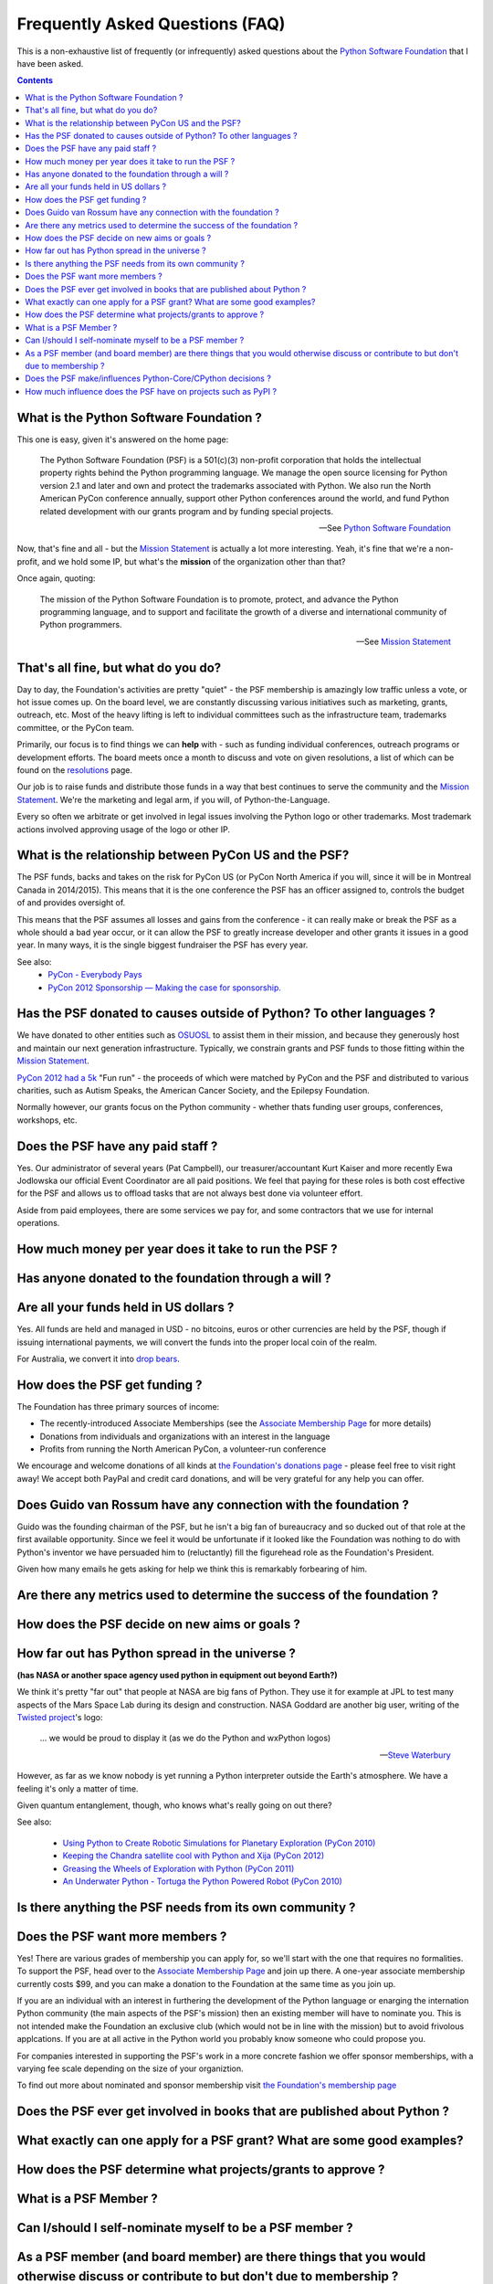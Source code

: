 Frequently Asked Questions (FAQ)
################################

This is a non-exhaustive list of frequently (or infrequently) asked questions
about the `Python Software Foundation`_ that I have been asked. 

.. contents::


What is the Python Software Foundation ?
========================================

This one is easy, given it's answered on the home page:

    The Python Software Foundation (PSF) is a 501(c)(3) non-profit corporation 
    that holds the intellectual property rights behind the Python programming 
    language. We manage the open source licensing for Python version 2.1 and 
    later and own and protect the trademarks associated with Python. We also 
    run the North American PyCon conference annually, support other Python 
    conferences around the world, and fund Python related development with 
    our grants program and by funding special projects.

    -- See `Python Software Foundation`_

Now, that's fine and all - but the `Mission Statement`_ is actually a lot more
interesting. Yeah, it's fine that we're a non-profit, and we hold some IP, but
what's the **mission** of the organization other than that?

Once again, quoting:

    The mission of the Python Software Foundation is to promote, protect, and 
    advance the Python programming language, and to support and facilitate the 
    growth of a diverse and international community of Python programmers.

    -- See `Mission Statement`_

That's all fine, but what do you do?
====================================

Day to day, the Foundation's activities are pretty "quiet" - the PSF membership
is amazingly low traffic unless a vote, or hot issue comes up. On the board
level, we are constantly discussing various initiatives such as marketing,
grants, outreach, etc. Most of the heavy lifting is left to individual
committees such as the infrastructure team, trademarks committee, or the PyCon 
team.

Primarily, our focus is to find things we can **help** with - such as funding
individual conferences, outreach programs or development efforts. The board
meets once a month to discuss and vote on given resolutions, a list of which
can be found on the `resolutions`_ page.

Our job is to raise funds and distribute those funds in a way that best
continues to serve the community and the `Mission Statement`_. We're the
marketing and legal arm, if you will, of Python-the-Language.

Every so often we arbitrate or get involved in legal issues involving the
Python logo or other trademarks. Most trademark actions involved approving
usage of the logo or other IP.

What is the relationship between PyCon US and the PSF?
======================================================

The PSF funds, backs and takes on the risk for PyCon US (or PyCon North America
if you will, since it will be in Montreal Canada in 2014/2015). This means that
it is the one conference the PSF has an officer assigned to, controls the
budget of and provides oversight of.

This means that the PSF assumes all losses and gains from the conference - it
can really make or break the PSF as a whole should a bad year occur, or it can
allow the PSF to greatly increase developer and other grants it issues in a
good year. In many ways, it is the single biggest fundraiser the PSF has every
year.

See also:
  * `PyCon - Everybody Pays`_
  * `PyCon 2012 Sponsorship — Making the case for sponsorship.`_


Has the PSF donated to causes outside of Python? To other languages ?
=====================================================================

We have donated to other entities such as `OSUOSL`_ to assist them in their
mission, and because they generously host and maintain our next generation
infrastructure. Typically, we constrain grants and PSF funds to those fitting
within the `Mission Statement`_.

`PyCon 2012 had a 5k`_ "Fun run" - the proceeds of which were matched by PyCon and
the PSF and distributed to various charities, such as Autism Speaks, the American 
Cancer Society, and the Epilepsy Foundation.

Normally however, our grants focus on the Python community - whether thats
funding user groups, conferences, workshops, etc.

Does the PSF have any paid staff ?
==================================

Yes. Our administrator of several years (Pat Campbell), our
treasurer/accountant Kurt Kaiser and more recently Ewa Jodlowska our official
Event Coordinator are all paid positions. We feel that paying for these roles
is both cost effective for the PSF and allows us to offload tasks that are not
always best done via volunteer effort.

Aside from paid employees, there are some services we pay for, and some
contractors that we use for internal operations.

How much money per year does it take to run the PSF ?
=====================================================

Has anyone donated to the foundation through a will ?
=====================================================

Are all your funds held in US dollars ? 
=======================================

Yes. All funds are held and managed in USD - no bitcoins, euros or other
currencies are held by the PSF, though if issuing international payments, we
will convert the funds into the proper local coin of the realm.

For Australia, we convert it into `drop bears`_.

How does the PSF get funding ?
==============================

The Foundation has three primary sources of income:

* The recently-introduced Associate Memberships
  (see the `Associate Membership Page`_ for more details)

* Donations from individuals and organizations with an interest in the language

* Profits from running the North American PyCon, a volunteer-run conference

We encourage and welcome donations of all kinds at `the Foundation's
donations page`_ - please feel free to visit right away! We accept both
PayPal and credit card donations, and will be very grateful for any
help you can offer.

Does Guido van Rossum have any connection with the foundation ?
===============================================================

Guido was the founding chairman of the PSF, but he isn't a big fan of 
bureaucracy and so ducked out of that role at the first available 
opportunity. Since we feel it would be unfortunate if it looked like
the Foundation was nothing to do with Python's inventor we have persuaded 
him to (reluctantly) fill the figurehead role as the Foundation's President.

Given how many emails he gets asking for help we think this is remarkably 
forbearing of him.

Are there any metrics used to determine the success of the foundation ?
=======================================================================

How does the PSF decide on new aims or goals ?
==============================================


How far out has Python spread in the universe ?
===============================================

**(has NASA or another space agency used python in equipment out beyond Earth?)**

We think it's pretty "far out" that people at NASA are big fans of Python.
They use it for example at JPL to test many aspects of the Mars Space Lab
during its design and construction. NASA Goddard are another big user,
writing of the `Twisted project`_'s logo:

  ... we would be proud to display it (as we do the Python and wxPython logos)

  -- `Steve Waterbury`_

However, as far as we know nobody is yet running a Python interpreter outside the
Earth's atmosphere. We have a feeling it's only a matter of time.

Given quantum entanglement, though, who knows what's really going on out there?

See also:

  * `Using Python to Create Robotic Simulations for Planetary Exploration (PyCon 2010)`_
  * `Keeping the Chandra satellite cool with Python and Xija (PyCon 2012)`_
  * `Greasing the Wheels of Exploration with Python (PyCon 2011)`_
  * `An Underwater Python - Tortuga the Python Powered Robot (PyCon 2010)`_

Is there anything the PSF needs from its own community ?
========================================================

Does the PSF want more members ?
================================

Yes! There are various grades of membership you can apply for, so we'll start
with the one that requires no formalities. To support the PSF, head over to
the `Associate Membership Page`_ and join up there. A one-year associate
membership currently costs $99, and you can make a donation to the Foundation
at the same time as you join up.

If you are an individual with an interest in furthering the development of the
Python language or enarging the internation Python community (the main aspects
of the PSF's mission) then an existing member will have to nominate you. This
is not intended make the Foundation an exclusive club (which would not be in
line with the mission) but to avoid frivolous applcations. If you are at all
active in the Python world you probably know someone who could propose you.

For companies interested in supporting the PSF's work in a more concrete fashion
we offer sponsor memberships, with a varying fee scale depending on the size of
your organiztion.

To find out more about nominated and sponsor membership visit `the Foundation's
membership page`_

Does the PSF ever get involved in books that are published about Python ?
=========================================================================

What exactly can one apply for a PSF grant? What are some good examples?
========================================================================

How does the PSF determine what projects/grants to approve ?
============================================================

What is a PSF Member ?
======================

Can I/should I self-nominate myself to be a PSF member ?
========================================================

As a PSF member (and board member) are there things that you would otherwise discuss or contribute to but don't due to membership ?
===================================================================================================================================

Does the PSF make/influences Python-Core/CPython decisions ?
============================================================

How much influence does the PSF have on projects such as PyPI ?
===============================================================



.. _Python Software Foundation: http://www.python.org/psf/
.. _Mission Statement: http://www.python.org/psf/mission/
.. _Using Python to Create Robotic Simulations for Planetary Exploration (PyCon 2010) : http://pyvideo.org/video/274/pycon-2010--using-python-to-create-robotic-simula
.. _Keeping the Chandra satellite cool with Python and Xija (PyCon 2012): http://pyvideo.org/video/731/29-keeping-the-chandra-satellite-cool-with-pytho
.. _Greasing the Wheels of Exploration with Python (PyCon 2011): http://pyvideo.org/video/369/pycon-2011--greasing-the-wheels-of-exploration-wi
.. _An Underwater Python - Tortuga the Python Powered Robot (PyCon 2010): http://pyvideo.org/video/328/pycon-2010--an-underwater-python--tortuga-the-pyt
.. _PyCon - Everybody Pays: http://jessenoller.com/2011/05/25/pycon-everybody-pays/
.. _PyCon 2012 Sponsorship — Making the case for sponsorship.: http://jessenoller.com/2011/09/23/pycon-2012-sponsorship-making-the-case-for-sponsorship/
.. _drop bears: http://en.wikipedia.org/wiki/Drop_bear
.. _resolutions: http://www.python.org/psf/records/board/resolutions/
.. _OSUOSL: http://osuosl.org/
.. _PyCon 2012 had a 5k: https://us.pycon.org/2012/5k/
.. _Associate Membership Page: http://psfmember.org/
.. _the Foundation's membership page: http://www.python.org/psf/membership/
.. _the Foundation's donations page: http://www.python.org/psf/donations/
.. _Twisted Project: http://twistedmatrix.com
.. _Steve Waterbury: http://twistedmatrix.com/pipermail/twisted-python/2002-August/001493.html

